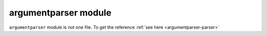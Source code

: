 .. _f-argumentparser:

=====================
argumentparser module
=====================

``argumentparser`` module is not one file. To get the reference :ref:`see here <argumentparser-parser>`
